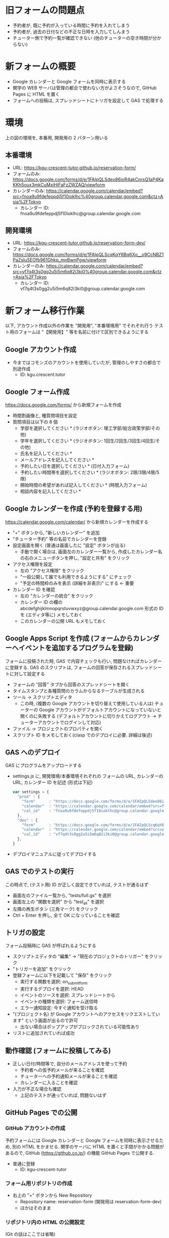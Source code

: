 #+STARTUP: showall

* 旧フォームの問題点
- 予約者が, 既に予約が入っている時間に予約を入れてしまう
- 予約者が, 過去の日付などの不正な日時を入力してしんまう
- チューター側で予約一覧が確認できない (他のチューターの空き時間が分からない)


* 新フォームの概要
- Google カレンダーと Google フォームを同時に表示する
- 関学の WEB サーバは管理の都合で使わない方がよさそうなので, GitHub Pages に HTML を置く
- フォームへの投稿は, スプレッドシートにトリガを設定して GAS で処理する

[[file:img/configuration.png]]


* 環境
上の図の環境を, 本番用, 開発用の 2 パターン用いる

** 本番環境
- URL: https://kgu-crescent-tutor.github.io/reservation-form/
- フォームのみ: https://docs.google.com/forms/d/e/1FAIpQLSdeo86ioR4akCnrsQ1aP4KaKKh5oux3mkCuMxiHiFaFzZWZAQ/viewform
- カレンダーのみ: https://calendar.google.com/calendar/embed?src=fnoa9u9fdefeppdj5f10ioklhc%40group.calendar.google.com&ctz=Asia%2FTokyo
  - カレンダー ID: fnoa9u9fdefeppdj5f10ioklhc@group.calendar.google.com

** 開発環境
- URL: https://kgu-crescent-tutor.github.io/reservation-form-dev/
- フォームのみ: https://docs.google.com/forms/d/e/1FAIpQLScqKqY6Bq6Xo__o9CcNBZ1PaZsIuSEOfb961Ghkp_mnBwnPgw/viewform
- カレンダーのみ: https://calendar.google.com/calendar/embed?src=vf7q4t3s0gg2u5i5m6q82i3ki0%40group.calendar.google.com&ctz=Asia%2FTokyo
  - カレンダー ID: vf7q4t3s0gg2u5i5m6q82i3ki0@group.calendar.google.com


* 新フォーム移行作業
以下, アカウント作成以外の作業を "開発用", "本番環境用" でそれぞれ行う
テスト用のフォームは "【開発用】" 等を名前に付けて区別できるようにする

** Google アカウント作成
- 今まではコモンズのアカウントを使用していたが, 管理のしやすさの都合で別途作成
  - ID: kgu.crescent.tutor

** Google フォーム作成
https://docs.google.com/forms/ から新規フォームを作成

- 時間割画像と, 種質問項目を設定
- 質問項目は以下の 8 個
  - 学部を選択してください * (ラジオボタン: 理工学部/総合政策学部/その他)
  - 学年を選択してください * (ラジオボタン: 1回生/2回生/3回生/4回生/その他)
  - 氏名を記入してください *
  - メールアドレスを記入してください *
  - 予約したい日を選択してください * (日付入力フォーム)
  - 予約したい時間帯を選択してください * (ラジオボタン: 2限/3限/4限/5限)
  - 開始時間の希望があれば記入してください * (時間入力フォーム)
  - 相談内容を記入してください *

** Google カレンダーを作成 (予約を登録する用)
https://calendar.google.com/calendar/ から新規カレンダーを作成する

- "+" ボタンから, "新しいカレンダー" を追加
- "チューター予約" 等の名前でカレンダーを登録
- 設定画面を開く (普通は画面したに "設定" ボタンが出る)
  - 手動で開く場合は, 画面左のカレンダー一覧から,
    作成したカレンダー名の右のメニューボタンを押し, "設定と共有" をクリック
- アクセス権限を設定
  - 左の "アクセス権限" をクリック
  - "一般公開して誰でも利用できるようにする" にチェック
  - "予定の時間枠のみを表示 (詳細を非表示)" にする ← 重要
- カレンダー ID を確認
  - 左の "カレンダーの統合" をクリック
  - カレンダー ID の欄の abcdefghijklmnopqrstuvwxyz@group.calendar.google.com 形式の
    ID を (エディタ等に) メモしておく
  - このカレンダーの公開 URL もメモしておく

** Google Apps Script を作成 (フォームからカレンダーへイベントを追加するプログラムを登録)
フォームに投稿された時, GAS で内容チェックも行い, 問題なければカレンダーに登録する.
GAS のスクリプトは, フォームの回答が保存されるスプレッドシートに対して設定する

- フォームの "回答" タブから回答のスプレッドシートを開く
- タイムスタンプと各種質問のカラムからなるテーブルが生成される
- ツール → スクリプトエディタ
  - この時, (複数の Google アカウントを切り替えて使用している人は)
    チューターの Google アカウントがデフォルトアカウントになっていないと開くのに失敗する
    (デフォルトアカウントに切りかえてログアウト → チューターアカウントでログインして対応)

- ファイル → プロジェクトのプロパティを開く
- スクリプト ID をメモしておく(clasp でのデプロイに必要. 詳細は後述)


** GAS へのデプロイ
GAS にプログラムをアップロードする

- settings.js に, 開発環境/本番環境それぞれの
  フォームの URL, カレンダーの URL, カレンダー ID を記述 (形式は下記)

  #+BEGIN_SRC js
  var settings = {
    "prod" : {
      "form"      : "https://docs.google.com/forms/d/e/1FAIpQLSdeo86ioR4akCnrsQ1aP4KaKKh5oux3mkCuMxiHiFaFzZWZAQ/viewform",
      "calendar"  : "https://calendar.google.com/calendar/embed?src=fnoa9u9fdefeppdj5f10ioklhc%40group.calendar.google.com&ctz=Asia%2FTokyo",
      "cal_id"    : "fnoa9u9fdefeppdj5f10ioklhc@group.calendar.google.com",
    },
    "dev" : {
      "form"      : "https://docs.google.com/forms/d/e/1FAIpQLScqKqY6Bq6Xo__o9CcNBZ1PaZsIuSEOfb961Ghkp_mnBwnPgw/viewform",
      "calendar"  : "https://calendar.google.com/calendar/embed?src=vf7q4t3s0gg2u5i5m6q82i3ki0%40group.calendar.google.com&ctz=Asia%2FTokyo",
      "cal_id"    : "vf7q4t3s0gg2u5i5m6q82i3ki0@group.calendar.google.com",
    },
  }
  #+END_SRC

- デプロイマニュアルに従ってデプロイする


** GAS でのテストの実行
この時点で, (テスト用) ID が正しく設定できていれば, テストが通るはず

- 画面左のファイル一覧から, "tests/full.gs" を選択
- 画面左上の "関数を選択" から "test_all" を選択
- 左隣の再生ボタン (三角マーク) をクリック
- Ctrl + Enter を押し, 全て OK になっていることを確認


** トリガの設定
フォーム投稿時に GAS が呼ばれるようにする

- スクリプトエディタの "編集" → "現在のプロジェクトのトリガー" をクリック
- "トリガーを追加" をクリック
- 登録フォームに以下を記載して "保存" をクリック
  - 実行する関数を選択: on_submit_form
  - 実行するデプロイを選択: HEAD
  - イベントのソースを選択: スプレッドシートから
  - イベントの種類を選択: フォーム送信時
  - エラー通知設定: 今すぐ通知を受け取る
- "(プロジェクト名) が Google アカウントへのアクセスをリクエストしています" という画面が出るので許可
  - 出ない場合はポップアップがブロックされている可能性あり
- リストに追加されていれば成功


** 動作確認 (フォームに投稿してみる)
- 正しい日付/時間等で, 自分のメールアドレスを使って予約
  - 予約者への仮予約メールが来ることを確認
  - チューターへの予約通知メールが来ることを確認
  - カレンダーに入ることを確認

- 入力が不正な場合も確認
  - 上記のテストが通っていれば, 問題ないはず


** GitHub Pages での公開
*** GitHub アカウントの作成
予約フォームには Google カレンダーと Google フォームを同時に表示させるため,
別の HTML をかませる.
関学のサーバに HTML を置くと手間がかかる問題があるので,
GitHub (https://github.co.jp/) の機能 GitHub Pages で公開する.

- 普通に登録
  - ID: kgu-crescent-tutor

*** フォーム用リポジトリの作成
- 右上の "+" ボタンから New Repository
  - Repository name: reservation-form (開発用は reservation-form-dev)
  - ほかはそのまま

*** リポジトリ内の HTML の公開設定
(Git の話はここでは省略)

- 2 カラムでカレンダー/フォーム表示する /docs/index.html を作成して push
- プロジェクトの settings の下のほうにある "GitHub Pages" を探す
- Source を None から Master branch /docs folder に変更
- "Save" をクリック
- Save ボタンの上の "Your site is ready to be published at (公開URL)" の URL をメモ


* テスト
- 簡易テスト用の関数 is を tests/test.js に作成 (Test::More 風)
  - エラーチェック
  - メール内容生成 (返信/通知)


* デプロイ
- 別ファイル (deploy.org) 参照


* 参考 (になるかもしれない) ページ
- \url{https://tom2rd.sakura.ne.jp/wp/2017/07/27/post-5346/}
